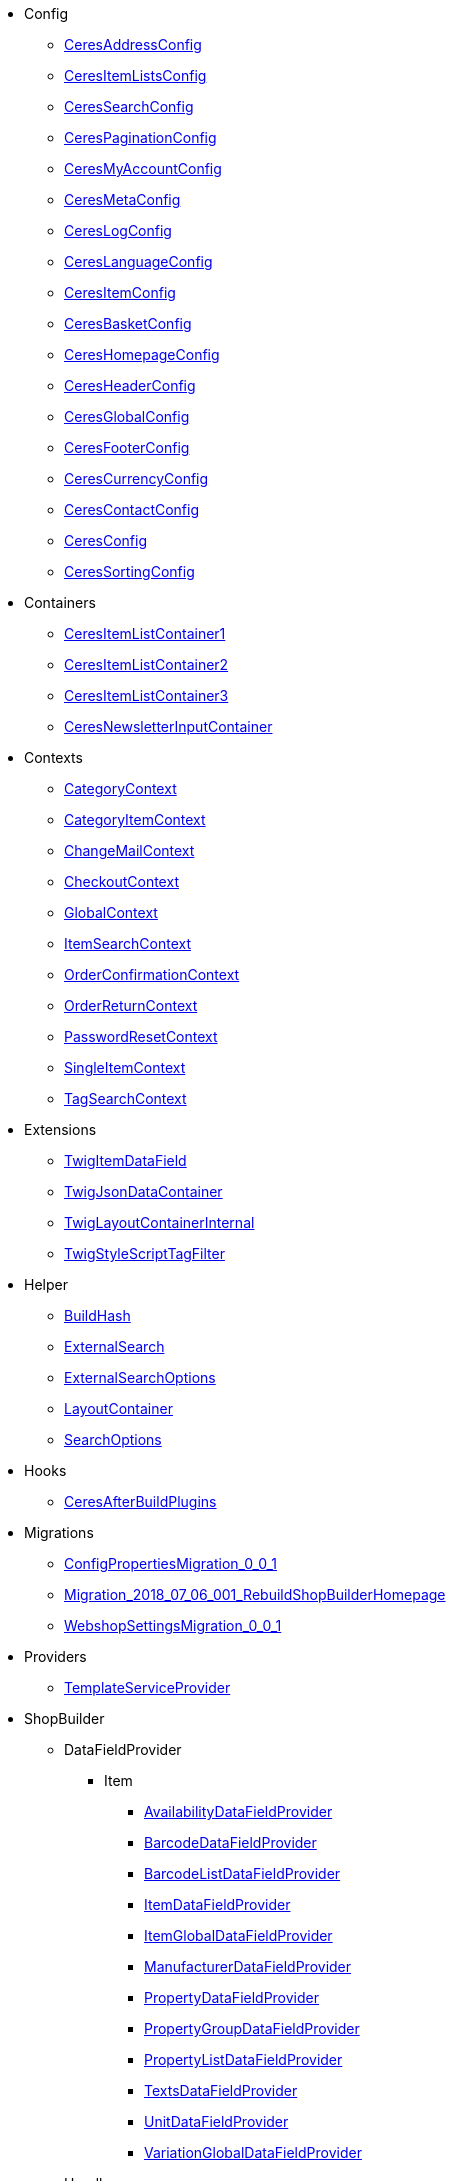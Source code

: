                             * Config
                        
** xref:Ceres/Config/CeresAddressConfig.adoc[CeresAddressConfig]
        
** xref:Ceres/Config/CeresItemListsConfig.adoc[CeresItemListsConfig]
        
** xref:Ceres/Config/CeresSearchConfig.adoc[CeresSearchConfig]
        
** xref:Ceres/Config/CeresPaginationConfig.adoc[CeresPaginationConfig]
        
** xref:Ceres/Config/CeresMyAccountConfig.adoc[CeresMyAccountConfig]
        
** xref:Ceres/Config/CeresMetaConfig.adoc[CeresMetaConfig]
        
** xref:Ceres/Config/CeresLogConfig.adoc[CeresLogConfig]
        
** xref:Ceres/Config/CeresLanguageConfig.adoc[CeresLanguageConfig]
        
** xref:Ceres/Config/CeresItemConfig.adoc[CeresItemConfig]
        
** xref:Ceres/Config/CeresBasketConfig.adoc[CeresBasketConfig]
        
** xref:Ceres/Config/CeresHomepageConfig.adoc[CeresHomepageConfig]
        
** xref:Ceres/Config/CeresHeaderConfig.adoc[CeresHeaderConfig]
        
** xref:Ceres/Config/CeresGlobalConfig.adoc[CeresGlobalConfig]
        
** xref:Ceres/Config/CeresFooterConfig.adoc[CeresFooterConfig]
        
** xref:Ceres/Config/CeresCurrencyConfig.adoc[CeresCurrencyConfig]
        
** xref:Ceres/Config/CeresContactConfig.adoc[CeresContactConfig]
        
** xref:Ceres/Config/CeresConfig.adoc[CeresConfig]
        
** xref:Ceres/Config/CeresSortingConfig.adoc[CeresSortingConfig]
        
                                    * Containers
                        
** xref:Ceres/Containers/CeresItemListContainer1.adoc[CeresItemListContainer1]
        
** xref:Ceres/Containers/CeresItemListContainer2.adoc[CeresItemListContainer2]
        
** xref:Ceres/Containers/CeresItemListContainer3.adoc[CeresItemListContainer3]
        
** xref:Ceres/Containers/CeresNewsletterInputContainer.adoc[CeresNewsletterInputContainer]
        
                                    * Contexts
                        
** xref:Ceres/Contexts/CategoryContext.adoc[CategoryContext]
        
** xref:Ceres/Contexts/CategoryItemContext.adoc[CategoryItemContext]
        
** xref:Ceres/Contexts/ChangeMailContext.adoc[ChangeMailContext]
        
** xref:Ceres/Contexts/CheckoutContext.adoc[CheckoutContext]
        
** xref:Ceres/Contexts/GlobalContext.adoc[GlobalContext]
        
** xref:Ceres/Contexts/ItemSearchContext.adoc[ItemSearchContext]
        
** xref:Ceres/Contexts/OrderConfirmationContext.adoc[OrderConfirmationContext]
        
** xref:Ceres/Contexts/OrderReturnContext.adoc[OrderReturnContext]
        
** xref:Ceres/Contexts/PasswordResetContext.adoc[PasswordResetContext]
        
** xref:Ceres/Contexts/SingleItemContext.adoc[SingleItemContext]
        
** xref:Ceres/Contexts/TagSearchContext.adoc[TagSearchContext]
        
                                    * Extensions
                        
** xref:Ceres/Extensions/TwigItemDataField.adoc[TwigItemDataField]
        
** xref:Ceres/Extensions/TwigJsonDataContainer.adoc[TwigJsonDataContainer]
        
** xref:Ceres/Extensions/TwigLayoutContainerInternal.adoc[TwigLayoutContainerInternal]
        
** xref:Ceres/Extensions/TwigStyleScriptTagFilter.adoc[TwigStyleScriptTagFilter]
        
                                    * Helper
                        
** xref:Ceres/Helper/BuildHash.adoc[BuildHash]
        
** xref:Ceres/Helper/ExternalSearch.adoc[ExternalSearch]
        
** xref:Ceres/Helper/ExternalSearchOptions.adoc[ExternalSearchOptions]
        
** xref:Ceres/Helper/LayoutContainer.adoc[LayoutContainer]
        
** xref:Ceres/Helper/SearchOptions.adoc[SearchOptions]
        
                                    * Hooks
                        
** xref:Ceres/Hooks/CeresAfterBuildPlugins.adoc[CeresAfterBuildPlugins]
        
                                    * Migrations
                        
** xref:Ceres/Migrations/ConfigPropertiesMigration_0_0_1.adoc[ConfigPropertiesMigration_0_0_1]
        
** xref:Ceres/Migrations/Migration_2018_07_06_001_RebuildShopBuilderHomepage.adoc[Migration_2018_07_06_001_RebuildShopBuilderHomepage]
        
** xref:Ceres/Migrations/WebshopSettingsMigration_0_0_1.adoc[WebshopSettingsMigration_0_0_1]
        
                                    * Providers
                        
** xref:Ceres/Providers/TemplateServiceProvider.adoc[TemplateServiceProvider]
        
                                    * ShopBuilder
                                                    ** DataFieldProvider
                                                    *** Item
                        
**** xref:Ceres/ShopBuilder/DataFieldProvider/Item/AvailabilityDataFieldProvider.adoc[AvailabilityDataFieldProvider]
        
**** xref:Ceres/ShopBuilder/DataFieldProvider/Item/BarcodeDataFieldProvider.adoc[BarcodeDataFieldProvider]
        
**** xref:Ceres/ShopBuilder/DataFieldProvider/Item/BarcodeListDataFieldProvider.adoc[BarcodeListDataFieldProvider]
        
**** xref:Ceres/ShopBuilder/DataFieldProvider/Item/ItemDataFieldProvider.adoc[ItemDataFieldProvider]
        
**** xref:Ceres/ShopBuilder/DataFieldProvider/Item/ItemGlobalDataFieldProvider.adoc[ItemGlobalDataFieldProvider]
        
**** xref:Ceres/ShopBuilder/DataFieldProvider/Item/ManufacturerDataFieldProvider.adoc[ManufacturerDataFieldProvider]
        
**** xref:Ceres/ShopBuilder/DataFieldProvider/Item/PropertyDataFieldProvider.adoc[PropertyDataFieldProvider]
        
**** xref:Ceres/ShopBuilder/DataFieldProvider/Item/PropertyGroupDataFieldProvider.adoc[PropertyGroupDataFieldProvider]
        
**** xref:Ceres/ShopBuilder/DataFieldProvider/Item/PropertyListDataFieldProvider.adoc[PropertyListDataFieldProvider]
        
**** xref:Ceres/ShopBuilder/DataFieldProvider/Item/TextsDataFieldProvider.adoc[TextsDataFieldProvider]
        
**** xref:Ceres/ShopBuilder/DataFieldProvider/Item/UnitDataFieldProvider.adoc[UnitDataFieldProvider]
        
**** xref:Ceres/ShopBuilder/DataFieldProvider/Item/VariationGlobalDataFieldProvider.adoc[VariationGlobalDataFieldProvider]
        
        
                                    ** Handler
                        
*** xref:Ceres/ShopBuilder/Handler/ShopBuilderSettingsHandler.adoc[ShopBuilderSettingsHandler]
        
        
                                    * Widgets
                                                    ** Basket
                        
*** xref:Ceres/Widgets/Basket/BasketTotalsWidget.adoc[BasketTotalsWidget]
        
*** xref:Ceres/Widgets/Basket/BasketWidget.adoc[BasketWidget]
        
*** xref:Ceres/Widgets/Basket/CouponWidget.adoc[CouponWidget]
        
*** xref:Ceres/Widgets/Basket/ShippingCountryWidget.adoc[ShippingCountryWidget]
        
                                    ** Helper
                                                    *** Factories
                                                    **** Settings
                        
***** xref:Ceres/Widgets/Helper/Factories/Settings/AlignmentSettingFactory.adoc[AlignmentSettingFactory]
        
***** xref:Ceres/Widgets/Helper/Factories/Settings/IconSettingFactory.adoc[IconSettingFactory]
        
***** xref:Ceres/Widgets/Helper/Factories/Settings/UrlSettingFactory.adoc[UrlSettingFactory]
        
***** xref:Ceres/Widgets/Helper/Factories/Settings/UUIDSettingFactory.adoc[UUIDSettingFactory]
        
***** xref:Ceres/Widgets/Helper/Factories/Settings/TextareaSettingFactory.adoc[TextareaSettingFactory]
        
***** xref:Ceres/Widgets/Helper/Factories/Settings/TextSettingFactory.adoc[TextSettingFactory]
        
***** xref:Ceres/Widgets/Helper/Factories/Settings/SuggestionSettingFactory.adoc[SuggestionSettingFactory]
        
***** xref:Ceres/Widgets/Helper/Factories/Settings/SpacingSettingFactory.adoc[SpacingSettingFactory]
        
***** xref:Ceres/Widgets/Helper/Factories/Settings/SliderSettingFactory.adoc[SliderSettingFactory]
        
***** xref:Ceres/Widgets/Helper/Factories/Settings/SelectSettingFactory.adoc[SelectSettingFactory]
        
***** xref:Ceres/Widgets/Helper/Factories/Settings/RadioGroupSettingFactory.adoc[RadioGroupSettingFactory]
        
***** xref:Ceres/Widgets/Helper/Factories/Settings/ManufacturerSettingFactory.adoc[ManufacturerSettingFactory]
        
***** xref:Ceres/Widgets/Helper/Factories/Settings/ItemSortValueListFactory.adoc[ItemSortValueListFactory]
        
***** xref:Ceres/Widgets/Helper/Factories/Settings/HeightSettingFactory.adoc[HeightSettingFactory]
        
***** xref:Ceres/Widgets/Helper/Factories/Settings/AppearanceSettingFactory.adoc[AppearanceSettingFactory]
        
***** xref:Ceres/Widgets/Helper/Factories/Settings/FileSettingFactory.adoc[FileSettingFactory]
        
***** xref:Ceres/Widgets/Helper/Factories/Settings/EditorSettingFactory.adoc[EditorSettingFactory]
        
***** xref:Ceres/Widgets/Helper/Factories/Settings/DoubleSettingFactory.adoc[DoubleSettingFactory]
        
***** xref:Ceres/Widgets/Helper/Factories/Settings/DateSettingFactory.adoc[DateSettingFactory]
        
***** xref:Ceres/Widgets/Helper/Factories/Settings/CustomClassSettingFactory.adoc[CustomClassSettingFactory]
        
***** xref:Ceres/Widgets/Helper/Factories/Settings/ContainerSettingFactory.adoc[ContainerSettingFactory]
        
***** xref:Ceres/Widgets/Helper/Factories/Settings/ColorPaletteSettingFactory.adoc[ColorPaletteSettingFactory]
        
***** xref:Ceres/Widgets/Helper/Factories/Settings/CheckboxSettingFactory.adoc[CheckboxSettingFactory]
        
***** xref:Ceres/Widgets/Helper/Factories/Settings/CheckboxGroupSettingFactory.adoc[CheckboxGroupSettingFactory]
        
***** xref:Ceres/Widgets/Helper/Factories/Settings/CategorySettingFactory.adoc[CategorySettingFactory]
        
***** xref:Ceres/Widgets/Helper/Factories/Settings/ButtonSizeSettingFactory.adoc[ButtonSizeSettingFactory]
        
***** xref:Ceres/Widgets/Helper/Factories/Settings/BaseSettingFactory.adoc[BaseSettingFactory]
        
***** xref:Ceres/Widgets/Helper/Factories/Settings/ValueListFactory.adoc[ValueListFactory]
        
        
**** xref:Ceres/Widgets/Helper/Factories/PresetWidgetFactory.adoc[PresetWidgetFactory]
        
**** xref:Ceres/Widgets/Helper/Factories/WidgetDataFactory.adoc[WidgetDataFactory]
        
**** xref:Ceres/Widgets/Helper/Factories/WidgetSettingsFactory.adoc[WidgetSettingsFactory]
        
        
*** xref:Ceres/Widgets/Helper/BaseWidget.adoc[BaseWidget]
        
*** xref:Ceres/Widgets/Helper/PresetHelper.adoc[PresetHelper]
        
*** xref:Ceres/Widgets/Helper/WidgetCategories.adoc[WidgetCategories]
        
*** xref:Ceres/Widgets/Helper/WidgetTypes.adoc[WidgetTypes]
        
                                    ** Presets
                                                    *** Legal
                        
**** xref:Ceres/Widgets/Presets/Legal/DefaultCancellationFormPreset.adoc[DefaultCancellationFormPreset]
        
**** xref:Ceres/Widgets/Presets/Legal/DefaultCancellationRightsPreset.adoc[DefaultCancellationRightsPreset]
        
**** xref:Ceres/Widgets/Presets/Legal/DefaultGTCPreset.adoc[DefaultGTCPreset]
        
**** xref:Ceres/Widgets/Presets/Legal/DefaultLegalDisclosurePreset.adoc[DefaultLegalDisclosurePreset]
        
**** xref:Ceres/Widgets/Presets/Legal/DefaultPrivacyPolicyPreset.adoc[DefaultPrivacyPolicyPreset]
        
        
*** xref:Ceres/Widgets/Presets/ChangePasswordPreset.adoc[ChangePasswordPreset]
        
*** xref:Ceres/Widgets/Presets/DefaultOrderConfirmationPreset.adoc[DefaultOrderConfirmationPreset]
        
*** xref:Ceres/Widgets/Presets/RegistrationPreset.adoc[RegistrationPreset]
        
*** xref:Ceres/Widgets/Presets/OrderReturnPreset.adoc[OrderReturnPreset]
        
*** xref:Ceres/Widgets/Presets/ItemSearchPreset.adoc[ItemSearchPreset]
        
*** xref:Ceres/Widgets/Presets/ItemCategoryPreset.adoc[ItemCategoryPreset]
        
*** xref:Ceres/Widgets/Presets/DefaultSingleItemPreset.adoc[DefaultSingleItemPreset]
        
*** xref:Ceres/Widgets/Presets/DefaultPageNotFoundPreset.adoc[DefaultPageNotFoundPreset]
        
*** xref:Ceres/Widgets/Presets/DefaultNewsletterUnsubscribePreset.adoc[DefaultNewsletterUnsubscribePreset]
        
*** xref:Ceres/Widgets/Presets/DefaultBasketPreset.adoc[DefaultBasketPreset]
        
*** xref:Ceres/Widgets/Presets/DefaultMyAccountPreset.adoc[DefaultMyAccountPreset]
        
*** xref:Ceres/Widgets/Presets/DefaultLoginPreset.adoc[DefaultLoginPreset]
        
*** xref:Ceres/Widgets/Presets/DefaultHomepagePreset.adoc[DefaultHomepagePreset]
        
*** xref:Ceres/Widgets/Presets/DefaultHeaderPreset.adoc[DefaultHeaderPreset]
        
*** xref:Ceres/Widgets/Presets/DefaultFooterPreset.adoc[DefaultFooterPreset]
        
*** xref:Ceres/Widgets/Presets/DefaultContactPreset.adoc[DefaultContactPreset]
        
*** xref:Ceres/Widgets/Presets/DefaultCheckoutPreset.adoc[DefaultCheckoutPreset]
        
*** xref:Ceres/Widgets/Presets/DefaultChangeMailPreset.adoc[DefaultChangeMailPreset]
        
*** xref:Ceres/Widgets/Presets/WishListPreset.adoc[WishListPreset]
        
                                    ** OrderConfirmation
                        
*** xref:Ceres/Widgets/OrderConfirmation/OrderConfirmationBaseWidget.adoc[OrderConfirmationBaseWidget]
        
*** xref:Ceres/Widgets/OrderConfirmation/OrderDataWidget.adoc[OrderDataWidget]
        
*** xref:Ceres/Widgets/OrderConfirmation/OrderDocumentsWidget.adoc[OrderDocumentsWidget]
        
*** xref:Ceres/Widgets/OrderConfirmation/OrderReturnWidget.adoc[OrderReturnWidget]
        
*** xref:Ceres/Widgets/OrderConfirmation/OrderTotalsWidget.adoc[OrderTotalsWidget]
        
*** xref:Ceres/Widgets/OrderConfirmation/PurchasedItemsWidget.adoc[PurchasedItemsWidget]
        
                                    ** Navigation
                        
*** xref:Ceres/Widgets/Navigation/NavigationTreeWidget.adoc[NavigationTreeWidget]
        
*** xref:Ceres/Widgets/Navigation/StepByStepNavigationWidget.adoc[StepByStepNavigationWidget]
        
                                    ** MyAccount
                        
*** xref:Ceres/Widgets/MyAccount/AccountSettingsWidget.adoc[AccountSettingsWidget]
        
*** xref:Ceres/Widgets/MyAccount/BankDataSelectWidget.adoc[BankDataSelectWidget]
        
*** xref:Ceres/Widgets/MyAccount/GreetingWidget.adoc[GreetingWidget]
        
*** xref:Ceres/Widgets/MyAccount/LogoutButtonWidget.adoc[LogoutButtonWidget]
        
*** xref:Ceres/Widgets/MyAccount/OrderHistoryWidget.adoc[OrderHistoryWidget]
        
*** xref:Ceres/Widgets/MyAccount/OrderReturnHistoryWidget.adoc[OrderReturnHistoryWidget]
        
                                    ** Login
                        
*** xref:Ceres/Widgets/Login/GuestLoginWidget.adoc[GuestLoginWidget]
        
*** xref:Ceres/Widgets/Login/LoginWidget.adoc[LoginWidget]
        
*** xref:Ceres/Widgets/Login/RegistrationWidget.adoc[RegistrationWidget]
        
                                    ** Legal
                        
*** xref:Ceres/Widgets/Legal/LegalTextsWidget.adoc[LegalTextsWidget]
        
                                    ** Item
                        
*** xref:Ceres/Widgets/Item/AddToBasketWidget.adoc[AddToBasketWidget]
        
*** xref:Ceres/Widgets/Item/AddToWishListWidget.adoc[AddToWishListWidget]
        
*** xref:Ceres/Widgets/Item/AttributeWidget.adoc[AttributeWidget]
        
*** xref:Ceres/Widgets/Item/GraduatedPriceWidget.adoc[GraduatedPriceWidget]
        
*** xref:Ceres/Widgets/Item/ItemAvailabilityWidget.adoc[ItemAvailabilityWidget]
        
*** xref:Ceres/Widgets/Item/ItemBundleWidget.adoc[ItemBundleWidget]
        
*** xref:Ceres/Widgets/Item/ItemDataTableWidget.adoc[ItemDataTableWidget]
        
*** xref:Ceres/Widgets/Item/ItemImageWidget.adoc[ItemImageWidget]
        
*** xref:Ceres/Widgets/Item/ItemPriceWidget.adoc[ItemPriceWidget]
        
*** xref:Ceres/Widgets/Item/OrderPropertyWidget.adoc[OrderPropertyWidget]
        
*** xref:Ceres/Widgets/Item/TagsWidget.adoc[TagsWidget]
        
*** xref:Ceres/Widgets/Item/WishListWidget.adoc[WishListWidget]
        
                                    ** Header
                        
*** xref:Ceres/Widgets/Header/BreadcrumbWidget.adoc[BreadcrumbWidget]
        
*** xref:Ceres/Widgets/Header/NavigationWidget.adoc[NavigationWidget]
        
*** xref:Ceres/Widgets/Header/TopBarWidget.adoc[TopBarWidget]
        
                                    ** Category
                                                    *** Filter
                        
**** xref:Ceres/Widgets/Category/Filter/AttributesPropertiesCharacteristicsFilterWidget.adoc[AttributesPropertiesCharacteristicsFilterWidget]
        
**** xref:Ceres/Widgets/Category/Filter/AvailabilityFilterWidget.adoc[AvailabilityFilterWidget]
        
**** xref:Ceres/Widgets/Category/Filter/CategoryFilterWidget.adoc[CategoryFilterWidget]
        
**** xref:Ceres/Widgets/Category/Filter/FilterBaseWidget.adoc[FilterBaseWidget]
        
**** xref:Ceres/Widgets/Category/Filter/ManufacturerFilterWidget.adoc[ManufacturerFilterWidget]
        
**** xref:Ceres/Widgets/Category/Filter/PriceFilterWidget.adoc[PriceFilterWidget]
        
**** xref:Ceres/Widgets/Category/Filter/SelectedFilterWidget.adoc[SelectedFilterWidget]
        
        
*** xref:Ceres/Widgets/Category/ItemGridWidget.adoc[ItemGridWidget]
        
*** xref:Ceres/Widgets/Category/ItemSortingWidget.adoc[ItemSortingWidget]
        
*** xref:Ceres/Widgets/Category/ItemsPerPageWidget.adoc[ItemsPerPageWidget]
        
*** xref:Ceres/Widgets/Category/PaginationWidget.adoc[PaginationWidget]
        
*** xref:Ceres/Widgets/Category/ToolbarWidget.adoc[ToolbarWidget]
        
                                    ** Grid
                        
*** xref:Ceres/Widgets/Grid/AdditionalInformationWidget.adoc[AdditionalInformationWidget]
        
*** xref:Ceres/Widgets/Grid/FourColumnWidget.adoc[FourColumnWidget]
        
*** xref:Ceres/Widgets/Grid/GridWidget.adoc[GridWidget]
        
*** xref:Ceres/Widgets/Grid/StickyContainerWidget.adoc[StickyContainerWidget]
        
*** xref:Ceres/Widgets/Grid/TabWidget.adoc[TabWidget]
        
*** xref:Ceres/Widgets/Grid/ThreeColumnWidget.adoc[ThreeColumnWidget]
        
*** xref:Ceres/Widgets/Grid/TwoColumnWidget.adoc[TwoColumnWidget]
        
                                    ** Form
                        
*** xref:Ceres/Widgets/Form/AcceptPrivacyPolicyWidget.adoc[AcceptPrivacyPolicyWidget]
        
*** xref:Ceres/Widgets/Form/MailFormWidget.adoc[MailFormWidget]
        
*** xref:Ceres/Widgets/Form/MailInputWidget.adoc[MailInputWidget]
        
*** xref:Ceres/Widgets/Form/SelectionWidget.adoc[SelectionWidget]
        
*** xref:Ceres/Widgets/Form/TextAreaWidget.adoc[TextAreaWidget]
        
*** xref:Ceres/Widgets/Form/TextInputWidget.adoc[TextInputWidget]
        
                                    ** Footer
                        
*** xref:Ceres/Widgets/Footer/CookieBarWidget.adoc[CookieBarWidget]
        
*** xref:Ceres/Widgets/Footer/LegalInformationWidget.adoc[LegalInformationWidget]
        
                                    ** Customer
                        
*** xref:Ceres/Widgets/Customer/AddressWidget.adoc[AddressWidget]
        
*** xref:Ceres/Widgets/Customer/ChangeMailWidget.adoc[ChangeMailWidget]
        
*** xref:Ceres/Widgets/Customer/ChangePasswordWidget.adoc[ChangePasswordWidget]
        
                                    ** Contact
                        
*** xref:Ceres/Widgets/Contact/ContactDetailsWidget.adoc[ContactDetailsWidget]
        
                                    ** Common
                        
*** xref:Ceres/Widgets/Common/BackgroundWidget.adoc[BackgroundWidget]
        
*** xref:Ceres/Widgets/Common/ListWidget.adoc[ListWidget]
        
*** xref:Ceres/Widgets/Common/TextWidget.adoc[TextWidget]
        
*** xref:Ceres/Widgets/Common/SeparatorWidget.adoc[SeparatorWidget]
        
*** xref:Ceres/Widgets/Common/PrivacySettingsWidget.adoc[PrivacySettingsWidget]
        
*** xref:Ceres/Widgets/Common/PrintButtonWidget.adoc[PrintButtonWidget]
        
*** xref:Ceres/Widgets/Common/NewsletterWidget.adoc[NewsletterWidget]
        
*** xref:Ceres/Widgets/Common/NewsletterUnsubscribeWidget.adoc[NewsletterUnsubscribeWidget]
        
*** xref:Ceres/Widgets/Common/LiveShoppingWidget.adoc[LiveShoppingWidget]
        
*** xref:Ceres/Widgets/Common/LinkWidget.adoc[LinkWidget]
        
*** xref:Ceres/Widgets/Common/CodeWidget.adoc[CodeWidget]
        
*** xref:Ceres/Widgets/Common/LinkListWidget.adoc[LinkListWidget]
        
*** xref:Ceres/Widgets/Common/ItemListWidget.adoc[ItemListWidget]
        
*** xref:Ceres/Widgets/Common/InlineTextWidget.adoc[InlineTextWidget]
        
*** xref:Ceres/Widgets/Common/ImageCarouselWidget.adoc[ImageCarouselWidget]
        
*** xref:Ceres/Widgets/Common/ImageBoxWidget.adoc[ImageBoxWidget]
        
*** xref:Ceres/Widgets/Common/GoogleMapsWidget.adoc[GoogleMapsWidget]
        
*** xref:Ceres/Widgets/Common/CollapseWidget.adoc[CollapseWidget]
        
*** xref:Ceres/Widgets/Common/TitleBarWidget.adoc[TitleBarWidget]
        
                                    ** Checkout
                        
*** xref:Ceres/Widgets/Checkout/CancelPaymentWidget.adoc[CancelPaymentWidget]
        
*** xref:Ceres/Widgets/Checkout/ContactWishWidget.adoc[ContactWishWidget]
        
*** xref:Ceres/Widgets/Checkout/CustomerSignWidget.adoc[CustomerSignWidget]
        
*** xref:Ceres/Widgets/Checkout/GtcCheckWidget.adoc[GtcCheckWidget]
        
*** xref:Ceres/Widgets/Checkout/PaymentProviderWidget.adoc[PaymentProviderWidget]
        
*** xref:Ceres/Widgets/Checkout/PlaceOrderWidget.adoc[PlaceOrderWidget]
        
*** xref:Ceres/Widgets/Checkout/ShippingPrivacyCheckWidget.adoc[ShippingPrivacyCheckWidget]
        
*** xref:Ceres/Widgets/Checkout/ShippingProfileWidget.adoc[ShippingProfileWidget]
        
*** xref:Ceres/Widgets/Checkout/SubscribeNewsletterCheckWidget.adoc[SubscribeNewsletterCheckWidget]
        
        
** xref:Ceres/Widgets/WidgetCollection.adoc[WidgetCollection]
        
        
